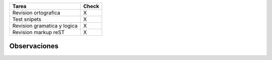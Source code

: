 .. title: Página del articulo PyAfipWs: facilitando, extendiendo y liberando los Servicios Web de AFIP de la PET2


.. csv-table::
    :header: Tarea,Check

    Revision ortografica,X
    Test snipets,X
    Revision gramatica y logica,X
    Revision markup reST,X


Observaciones
-------------

